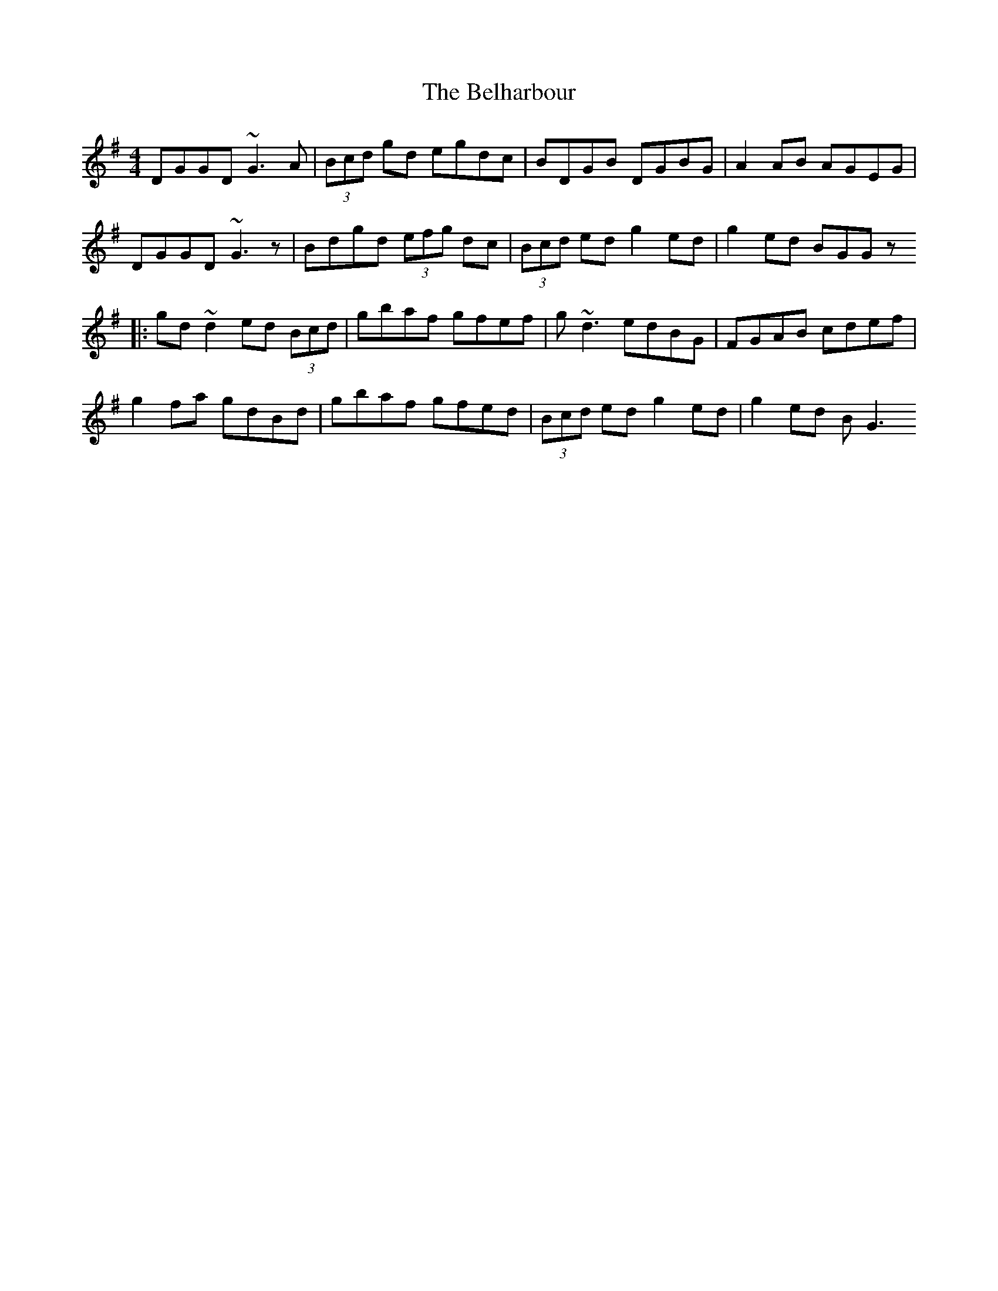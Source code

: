 X: 7
T: Belharbour, The
Z: David Levine
S: https://thesession.org/tunes/622#setting24268
R: reel
M: 4/4
L: 1/8
K: Gmaj
DGGD ~G3A|(3Bcd gd egdc|BDGB DGBG|A2AB AGEG|
DGGD ~G3z|Bdgd (3efg dc|(3Bcd ed g2ed| g2ed BGGz
|:gd~d2 ed (3Bcd|gbaf gfef|g~d3 edBG|FGAB cdef|
g2fa gdBd|gbaf gfed|(3Bcd ed g2ed | g2ed BG3
